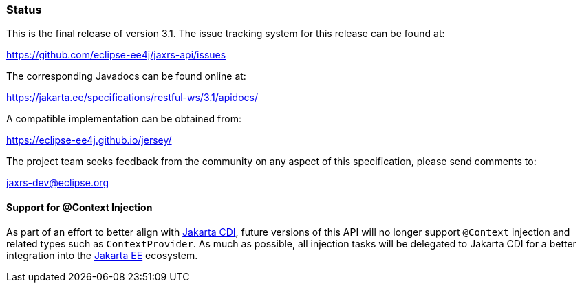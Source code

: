 ////
*******************************************************************
* Copyright (c) 2019, 2021 Eclipse Foundation
*
* This specification document is made available under the terms
* of the Eclipse Foundation Specification License v1.0, which is
* available at https://www.eclipse.org/legal/efsl.php.
*******************************************************************
////

[[status]]
=== Status

This is the final release of version 3.1. The issue tracking system for
this release can be found at:

https://github.com/eclipse-ee4j/jaxrs-api/issues

The corresponding Javadocs can be found online at:

https://jakarta.ee/specifications/restful-ws/3.1/apidocs/

A compatible implementation can be obtained from:

https://eclipse-ee4j.github.io/jersey/

The project team seeks feedback from the community on any aspect of this
specification, please send comments to:

jaxrs-dev@eclipse.org

[[context-injection]]
==== Support for @Context Injection

As part of an effort to better align with https://jakarta.ee/specifications/cdi/[Jakarta CDI],
future versions of this API will no longer support `@Context` injection and related types such as
`ContextProvider`. As much as possible, all injection tasks will be delegated to
Jakarta CDI for a better integration into the https://jakarta.ee/[Jakarta EE] ecosystem.
